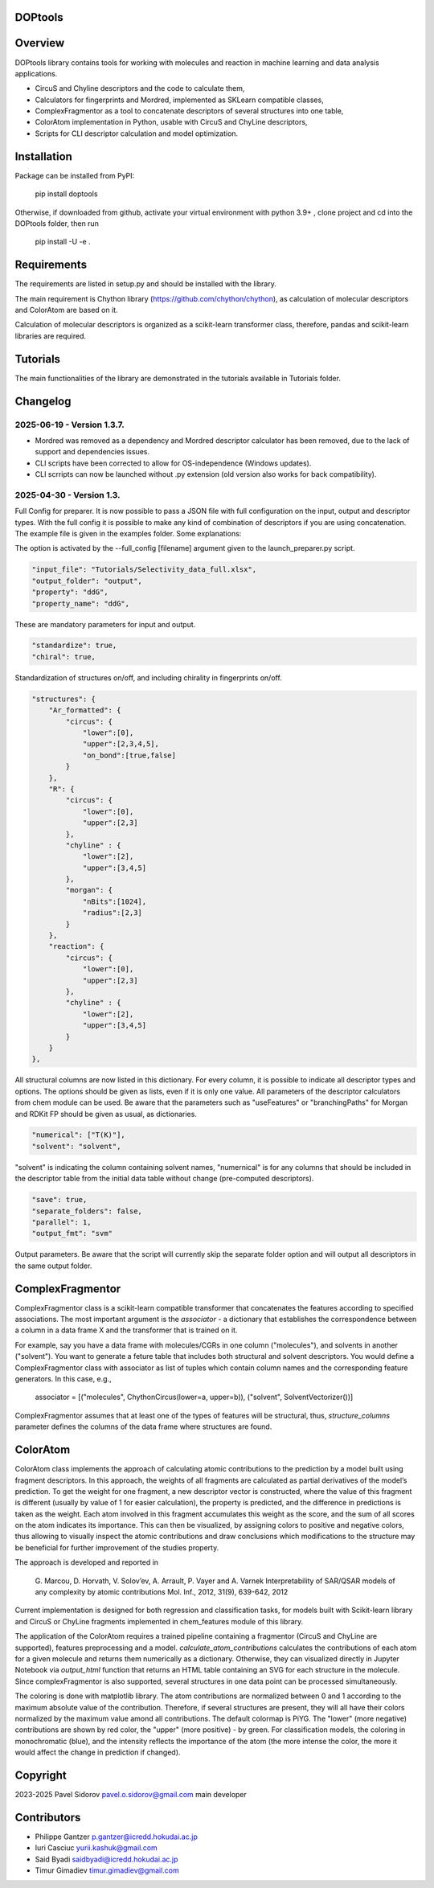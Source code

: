 DOPtools
=============

Overview
=============

DOPtools library contains tools for working with molecules and reaction in machine learning and data analysis applications.

* CircuS and Chyline descriptors and the code to calculate them,
* Calculators for fingerprints and Mordred, implemented as SKLearn compatible classes,
* ComplexFragmentor as a tool to concatenate descriptors of several structures into one table,
* ColorAtom implementation in Python, usable with CircuS and ChyLine descriptors,
* Scripts for CLI descriptor calculation and model optimization.

Installation
=============

Package can be installed from PyPI:

    pip install doptools

Otherwise, if downloaded from github, activate your virtual environment with python 3.9+ , clone project and cd into the DOPtools folder, then run

    pip install -U -e .

Requirements
============

The requirements are listed in setup.py and should be installed with the library.

The main requirement is Chython library (https://github.com/chython/chython), as calculation of molecular descriptors and ColorAtom are based on it.

Calculation of molecular descriptors is organized as a scikit-learn transformer class, therefore, pandas and scikit-learn libraries are required.

Tutorials
==================

The main functionalities of the library are demonstrated in the tutorials available in Tutorials folder.

Changelog
==================

2025-06-19 - Version 1.3.7.
------------------------------
* Mordred was removed as a dependency and Mordred descriptor calculator has been removed, due to the lack of support and dependencies issues.
* CLI scripts have been corrected to allow for OS-independence (Windows updates).
* CLI scrripts can now be launched without .py extension (old version also works for back compatibility).

2025-04-30 - Version 1.3.
----------------------------

Full Config for preparer. It is now possible to pass a JSON file with full configuration on the input, output and descriptor types. 
With the full config  it is possible to make any kind of combination of descriptors if you are using concatenation. The example file
is given in the examples folder. Some explanations:

The option is activated by the --full_config [filename] argument given to the launch_preparer.py script. 

.. code-block:: json-object

    "input_file": "Tutorials/Selectivity_data_full.xlsx",
    "output_folder": "output",
    "property": "ddG",
    "property_name": "ddG",

These are mandatory parameters for input and output. 

.. code-block:: json-object

    "standardize": true,
    "chiral": true,

Standardization of structures on/off, and including chirality in fingerprints on/off. 

.. code-block:: json-object

    "structures": {
        "Ar_formatted": {
            "circus": { 
                "lower":[0], 
                "upper":[2,3,4,5],
                "on_bond":[true,false]
            }
        },
        "R": {
            "circus": { 
                "lower":[0], 
                "upper":[2,3]
            },
            "chyline" : {
                "lower":[2], 
                "upper":[3,4,5]
            },
            "morgan": {
                "nBits":[1024],
                "radius":[2,3]
            }
        },
        "reaction": {
            "circus": { 
                "lower":[0], 
                "upper":[2,3]
            },
            "chyline" : {
                "lower":[2], 
                "upper":[3,4,5]
            }
        }
    },

All structural columns are now listed in this dictionary. For every column, it is possible to indicate all descriptor types and options.
The options should be given as lists, even if it is only one value. All parameters of the descriptor calculators from chem module can be used.
Be aware that the parameters such as "useFeatures" or "branchingPaths" for Morgan and RDKit FP should be given as usual, as dictionaries. 

.. code-block:: json-object

    "numerical": ["T(K)"],
    "solvent": "solvent",

"solvent" is indicating the column containing solvent names, "numernical" is for any columns that should be included in the descriptor table from the 
initial data table without change (pre-computed descriptors). 

.. code-block:: json-object

    "save": true,
    "separate_folders": false,
    "parallel": 1,
    "output_fmt": "svm"

Output parameters. Be aware that the script will currently skip the separate folder option and will output all descriptors in the same output folder.


ComplexFragmentor
==================

ComplexFragmentor class is a scikit-learn compatible transformer that concatenates the features according to specified associations. The most important argument is the *associator* - a dictionary that establishes the correspondence between a column in a data frame X and the transformer that is trained on it.

For example, say you have a data frame with molecules/CGRs in one column ("molecules"), and solvents in another ("solvent"). You want to generate a feture table that includes both structural and solvent descriptors. You would define a ComplexFragmentor class with associator as list of tuples which contain column names and the corresponding feature generators. In this case, e.g.,

    associator = [("molecules", ChythonCircus(lower=a, upper=b)), ("solvent", SolventVectorizer())] 


ComplexFragmentor assumes that at least one of the types of features will be structural, thus, *structure_columns* parameter defines the columns of the data frame where structures are found.

ColorAtom
=========

ColorAtom class implements the approach of calculating atomic contributions to the prediction by a model built using fragment descriptors. In this approach, the weights of all fragments are calculated as partial derivatives of the model’s prediction. To get the weight for one fragment, a new descriptor vector is constructed, where the value of this fragment is different (usually by value of 1 for easier calculation), the property is predicted, and the difference in predictions is taken as the weight. Each atom involved in this fragment accumulates this weight as the score, and the sum of all scores on the atom indicates its importance. This can then be visualized, by assigning colors to positive and negative colors, thus allowing to visually inspect the atomic contributions and draw conclusions which modifications to the structure may be beneficial for further improvement of the studies property.

The approach is developed and reported in 

 G. Marcou, D. Horvath, V. Solov’ev, A. Arrault, P. Vayer and A. Varnek
 Interpretability of SAR/QSAR models of any complexity by atomic contributions
 Mol. Inf., 2012, 31(9), 639-642, 2012

Current implementation is designed for both regression and classification tasks, for models built with Scikit-learn library and CircuS or ChyLine fragments implemented in chem_features module of this library. 

The application of the ColorAtom requires a trained pipeline containing a fragmentor (CircuS and ChyLine are supported), features preprocessing and a model. *calculate_atom_contributions* calculates the contributions of each atom for a given molecule and returns them numerically as a dictionary. Otherwise, they can visualized directly in Jupyter Notebook via *output_html* function that returns an HTML table containing an SVG for each structure in the molecule. Since complexFragmentor is also supported, several structures in one data point can be processed simultaneously. 

The coloring is done with matplotlib library. The atom contributions are normalized between 0 and 1 according to the maximum absolute value of the contribution. Therefore, if several structures are present, they will all have their colors normalized by the maximum value amond all contributions. The default colormap is PiYG. The "lower" (more negative) contributions are shown by red color, the "upper" (more positive) - by green.
For classification models, the coloring in monochromatic (blue), and the intensity reflects the importance of the atom (the more intense the color, the more it would affect the change in prediction if changed).

Copyright
============
2023-2025 Pavel Sidorov pavel.o.sidorov@gmail.com main developer

Contributors
============
* Philippe Gantzer p.gantzer@icredd.hokudai.ac.jp
* Iuri Casciuc yurii.kashuk@gmail.com
* Said Byadi saidbyadi@icredd.hokudai.ac.jp
* Timur Gimadiev timur.gimadiev@gmail.com

